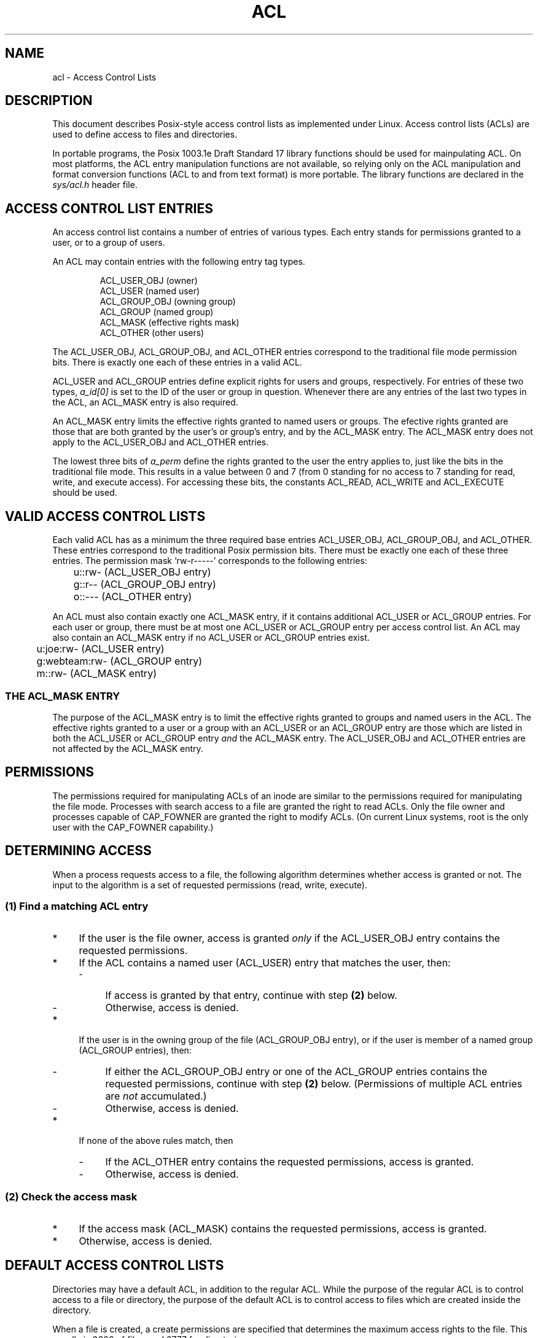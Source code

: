 .\"
.\" Access Control Lists
.\"
.\" Documentation for the Linux implementation
.\" (C) Andreas Gruenbacher, 1999
.\"
.TH ACL 5 "Access Control Lists" "Sep 1999" "Access Control Lists"
.SH NAME
acl - Access Control Lists
.SH DESCRIPTION
This document describes Posix-style access control lists as implemented under
Linux. Access control lists (ACLs) are used to define access to files
and directories. 

In portable programs, the Posix 1003.1e Draft Standard 17 library
functions should be used for mainpulating ACL. On most platforms, the
ACL entry manipulation functions are not available, so relying only on
the ACL manipulation and format conversion functions (ACL to and from
text format) is more portable.  The library functions are declared in
the
.I sys/acl.h
header file.

.SH ACCESS CONTROL LIST ENTRIES
An access control list contains a number of entries of various types. Each entry stands for permissions granted to a user, or to a group of users.
.PP
An ACL may contain entries with the following entry tag types.
.PP
.RS
.fam C
.nf
ACL_USER_OBJ         (owner)
ACL_USER             (named user)
ACL_GROUP_OBJ        (owning group)
ACL_GROUP            (named group)
ACL_MASK             (effective rights mask)
ACL_OTHER            (other users)
.fi
.fam T
.RE
.PP
The
ACL_USER_OBJ, ACL_GROUP_OBJ, and ACL_OTHER entries
correspond to the traditional file mode permission bits. There is
exactly one each of these entries in a valid ACL.
.PP
ACL_USER and ACL_GROUP
entries define explicit rights for users and groups, respectively. For
entries of these two types,
.I a_id[0]
is set to the ID of the user or group in question. Whenever there are
any entries of the last two types in the ACL, an ACL_MASK
entry is also required.

An ACL_MASK entry limits the effective rights granted
to named users or groups. The efective rights granted are those
that are both granted by the user's or group's entry, and by the ACL_MASK entry. The ACL_MASK entry does not apply to the ACL_USER_OBJ and ACL_OTHER entries.
.PP
The lowest three bits of 
.I a_perm
define the rights granted to the user the entry applies to, just like
the bits in the traditional file mode. This results in a value between 0 and 7
(from 0 standing for no access to 7 standing for read, write, and execute access). For accessing these bits, the constants ACL_READ, ACL_WRITE and ACL_EXECUTE should be used.

.SH VALID ACCESS CONTROL LISTS
Each valid ACL has as a minimum the three required base entries
ACL_USER_OBJ, ACL_GROUP_OBJ, and ACL_OTHER. These entries correspond
to the traditional Posix permission bits. There must be exactly one each
of these three entries. The permission mask `rw-r-----' corresponds to the
following entries:
.sp
.RS
.fam C
.nf
	u::rw- (ACL_USER_OBJ entry)
	g::r-- (ACL_GROUP_OBJ entry)
	o::--- (ACL_OTHER entry)
.fi
.fam T
.RE
.PP
An ACL must also contain exactly one ACL_MASK entry, if it contains
additional ACL_USER or ACL_GROUP entries. For each user or group, there
must be at most one ACL_USER or ACL_GROUP entry per access control list. An ACL may also contain an ACL_MASK entry if no ACL_USER or ACL_GROUP entries exist.
.sp
.RS
.fam C
.nf
	u:joe:rw- (ACL_USER entry)
	g:webteam:rw- (ACL_GROUP entry)
	m::rw- (ACL_MASK entry)
.fi
.fam T
.RE
.PP
.SS THE ACL_MASK ENTRY
The purpose of the ACL_MASK entry is to limit
the effective rights granted to groups and named users in
the ACL. The effective rights granted to a user or a group with an ACL_USER
or an ACL_GROUP entry are those which are listed in both the ACL_USER
or ACL_GROUP entry
.I and
the ACL_MASK entry. The ACL_USER_OBJ and ACL_OTHER entries
are not affected by the ACL_MASK entry.

.SH PERMISSIONS
The permissions required for manipulating ACLs of an inode are similar
to the permissions required for manipulating the file mode. Processes
with search access to a file are granted the right to read ACLs. Only the
file owner and processes capable of CAP_FOWNER are granted the right to
modify ACLs. (On current Linux systems, root is the only user with the
CAP_FOWNER capability.)

.SH DETERMINING ACCESS
When a process requests access to a file, the following algorithm determines whether access is granted or not. The input to the algorithm is a set of requested permissions (read, write, execute).

.SS (1) "Find a matching ACL entry"
.IP * 4
If the user is the file owner, access is granted \fIonly\fR if the
ACL_USER_OBJ entry contains the requested permissions.
.IP * 4
If the ACL contains a named user (ACL_USER) entry that matches the user, then:
.RS
.IP - 4
If access is granted by that entry, continue with step \fB(2)\fR below.
.IP - 4
Otherwise, access is denied.
.RE
.IP * 4
If the user is in the owning group of the file (ACL_GROUP_OBJ entry), or if the user is member of a named group (ACL_GROUP entries), then:
.RS
.IP - 4
If either the ACL_GROUP_OBJ entry or one of the ACL_GROUP entries contains the requested permissions, continue with step \fB(2)\fR below. (Permissions of multiple ACL entries are
.I not
accumulated.)
.IP - 4
Otherwise, access is denied.
.RE
.IP * 4
If none of the above rules match, then
.RS
.IP - 4
If the ACL_OTHER entry contains the requested permissions, access is
granted.
.IP - 4
Otherwise, access is denied.
.RE
.SS (2) Check the access mask
.IP * 4
If the access mask (ACL_MASK) contains the requested permissions, access is granted.
.IP * 4
Otherwise, access is denied.
.SH DEFAULT ACCESS CONTROL LISTS
Directories may have a default ACL, in addition to the regular ACL. While the
purpose of the regular ACL is to control access to a file or directory,
the purpose of the default ACL is to control access to files which are
created inside the directory.
.PP
When a file is created,
a create permissions are specified that determines the maximum access rights to
the file. This usually is 0666 of files, and 0777 for directories.
.PP
Traditionally, the effective access rights to new files are determined by combining the
.B umask
and the create permissions. The default ACL replaces the role of the
.BR umask .
The following steps are taken when a file is created inside a directory which has a default ACL:
.IP * 4
The new file inherits the directory's default ACL as its access ACL.
.IP * 4
The permissions of the new file's access ACL are modified in the following way:
.RS
.IP - 4
The ACL_USER entry is set to the union of the value determied by the default ACL and the user bits of the create permissions.
.IP - 4
The ACL_OTHER entry is set to the union of the value determined by the default ACL and the other bits of the create permissions.
.IP - 4
If the new file's ACL contains an ACL_MASK entry, the permission bits of the ACL_MASK entry are set to the group bits of the create permissions. If the new file's ACL does not contain an ACL_MASK entry, the permission bits of the ACL_GROUP_OBJ entry are set to the group bits of the create permissions.
.RE
.IP * 4
The user and other part of the new file's mode bits are set to the ACL_USER_OBJ and ACL_OTHER permission bits, respectively.
.IP * 4
If the new file's ACL contains an ACL_MASK entry, the group bits of the new file's mode field are set to the ACL_MASK entry permission bits. If the new file's ACL does not contain an ACL_MASK entry, the group bits of the new file's mode field are set to the ACL_GROUP_OBJ entry permission bits.
.IP * 4
If the new file is a directory, it inherits the parent directory's default ACL as its own default ACL.
.PP
For directories without a default ACL, the
.B umask
is used to determine effective permissions (see
.BR umask (2)).
.PP
.SH FILE MODE PERMISSION BITS TO ACL ENTRY MAPPING
.fam C
.nf
          user    group   other
    ----+-------+-------+-------+
        | r w x | r w x | r w x |
    ----+-------+-------+-------+
            ^       ^       ^
            |       |       +-- maps to ACL_OTHER
            |       +-- maps to ACL_GROUP_OBJ or ACL_MASK
            +-- maps to ACL_USER_OBJ
.fi
.fam T
.PP
.SH NFSv2, NFSv3 AND ACCESS CONTROL LISTS
The NFS protocol in version 2 performs some access control decisions at
the client, based on the file mode permission bits. It serves the user
cached file contents if it thinks access would be granted. This logic
is no longer correct if access control lists are in effect. Both false
positives and denials might result.

As a workaround, the file mode permission bits are modified before
sending them to NFSv2 clients. This ensures NFS clients don't grant
extra permissions. (Only the kernel NFS daemon does that right now; the
userspace NFS daemon has not been patched yet.) The file mode permission
sent are a subset of the real file mode permission bits. They are changed
as follows:

.IP * 4
The group file mode permission bits are set to the intersection of the ACL_GROUP_OBJ and the ACL_MASK ACL entry.
.IP * 4
The others file mode permission bits are set to the intersection of all
ACL entries excluding the ACL_USER_OBJ entry.
.PP
A consequence of these changes is that extended permissions granted by ACLs are not available over NFSv2 mounts.

Up to at least 2.2.18 and 2.4.2 kernels, the NFSv3 implementation does
not implement the ACCESS remote procedure call. Therefore, NFSv3 currently
suffers the same problems as NFSv2. The same workaround is employed right
now.

.SH CHANGES TO THE FILE UTILITIES
The
.BR ls (1)
utility displays a plus sign (`+') after the permission string of entries with an extended ACL (i.e., entries where the permission string shows only part of the effective permissions).
.PP
The
.BR cp "(1) and " mv (1)
utilities preserve ACLs if possible. If files are copied or moved between fileystems that do not support ACLs, only the file mode permission bits are preserved, and a warning is written to standard error.
.PP
The
.BR chmod (1)
utility is traditionally used to change the file mode permission bits.
Changing the permission bits using
.B chmod
has the following effect on an ACL that is associated with a file:
.IP * 4
The new user permission bits replace the permissions of the owner ACL entry.
.IP * 4
The new group permission bits replace the permission bits of the mask ACL entry if a mask ACL entry exists. The new group permission bits replace the permission bits of the owning group ACL entry if no mask ACL entry exists.
.IP * 4
The new others permission bits replace the permissions of the others ACL entry.
.PP
.fam T
.SH AUTHOR
Andreas Gruenbacher,
.RI < a.gruenbacher@computer.org >.

Please send your bug reports, suggested features and comments to the
above address.
.SH SEE ALSO
getfacl(1), setfacl(1), chmod(1), umask(1), ls(1)
